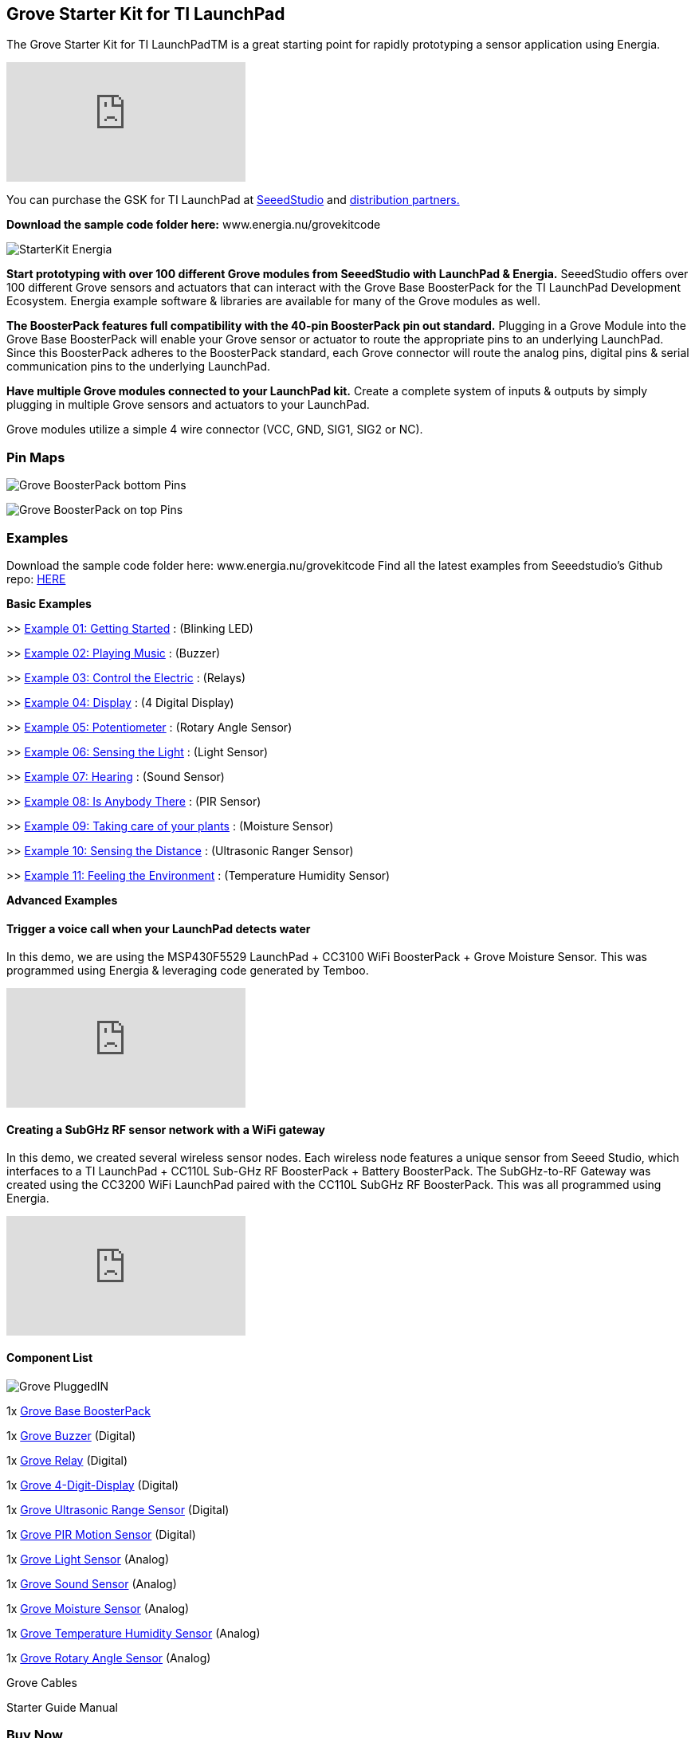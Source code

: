 == Grove Starter Kit for TI LaunchPad ==

The Grove Starter Kit for TI LaunchPadTM is a great starting point for rapidly prototyping a sensor application using Energia.

video::vQcKQQAFMIM[youtube]

You can purchase the GSK for TI LaunchPad at http://www.seeedstudio.com/depot/Grove-Starter-Kit-for-LaunchPad-p-2178.html[SeeedStudio] and http://energia.nu/guide/grove-starter-kit/#buy[distribution partners.]

*Download the sample code folder here:* www.energia.nu/grovekitcode

image::../img/StarterKit_Energia.png[]

*Start prototyping with over 100 different Grove modules from SeeedStudio with LaunchPad & Energia.* SeeedStudio offers over 100 different Grove sensors and actuators that can interact with the Grove Base BoosterPack for the TI LaunchPad Development Ecosystem. Energia example software & libraries are available for many of the Grove modules as well.

*The BoosterPack features full compatibility with the 40-pin BoosterPack pin out standard.* Plugging in a Grove Module into the Grove Base BoosterPack will enable your Grove sensor or actuator to route the appropriate pins to an underlying LaunchPad. Since this BoosterPack adheres to the BoosterPack standard, each Grove connector will route the analog pins, digital pins & serial communication pins to the underlying LaunchPad.

*Have multiple Grove modules connected to your LaunchPad kit.* Create a complete system of inputs & outputs by simply plugging in multiple Grove sensors and actuators to your LaunchPad.

Grove modules utilize a simple 4 wire connector (VCC, GND, SIG1, SIG2 or NC).

=== Pin Maps ===

image:../img/Grove_BoosterPack_bottom_Pins.jpg[]

image:../img/Grove-BoosterPack_on_top_Pins.jpg[]

=== Examples ===

Download the sample code folder here: www.energia.nu/grovekitcode Find all the latest examples from Seeedstudio's Github repo: https://github.com/Seeed-Studio/LaunchPad_Kit[HERE]


*Basic Examples*

>> link:grove_gettingstarted/[Example 01: Getting Started] : (Blinking LED)

>> link:grove_playingmusic/[Example 02: Playing Music] : (Buzzer)

>> link:grove_controltheelectric/[Example 03: Control the Electric] : (Relays)

>> link:grove_display/[Example 04: Display] : (4 Digital Display)

>> link:grove_potentiometer/[Example 05: Potentiometer] : (Rotary Angle Sensor)

>> link:grove_sensingthelight/[Example 06: Sensing the Light] : (Light Sensor)

>> link:grove_hearing/[Example 07: Hearing] : (Sound Sensor)

>> link:grove_isanybodythere/[Example 08: Is Anybody There] : (PIR Sensor)

>> link:grove_takingcareofyourplants/[Example 09: Taking care of your plants] : (Moisture Sensor)

>> link:grove_sensingthedistance/[Example 10: Sensing the Distance] : (Ultrasonic Ranger Sensor)

>> link:grove_feelingtheenvironment/[Example 11: Feeling the Environment] : (Temperature Humidity Sensor)

*Advanced Examples*

==== Trigger a voice call when your LaunchPad detects water ====

In this demo, we are using the MSP430F5529 LaunchPad + CC3100 WiFi BoosterPack + Grove Moisture Sensor. This was programmed using Energia & leveraging code generated by Temboo.

video::NStq1KB4FS8[youtube]

==== Creating a SubGHz RF sensor network with a WiFi gateway ====

In this demo, we created several wireless sensor nodes. Each wireless node features a unique sensor from Seeed Studio, which interfaces to a TI LaunchPad + CC110L Sub-GHz RF BoosterPack + Battery BoosterPack. The SubGHz-to-RF Gateway was created using the CC3200 WiFi LaunchPad paired with the CC110L SubGHz RF BoosterPack. This was all programmed using Energia.

video::P4eyB4CA-r8[youtube]

==== Component List ====

image::../img/Grove_PluggedIN.jpg[]

1x http://wiki.seeedstudio.com/Grove_Base_BoosterPack/[Grove Base BoosterPack] 

1x http://wiki.seeedstudio.com/Grove-Buzzer/#play-with-ti-launchpad[Grove Buzzer] (Digital) 

1x http://wiki.seeedstudio.com/Grove-Relay/#play-with-ti-launchpad[Grove Relay] (Digital) 

1x http://wiki.seeedstudio.com/Grove-4-Digit_Display/#play-with-ti-launchpad[Grove 4-Digit-Display] (Digital) 

1x http://wiki.seeedstudio.com/Grove-Ultrasonic_Ranger/[Grove Ultrasonic Range Sensor] (Digital) 

1x http://wiki.seeedstudio.com/Grove-PIR_Motion_Sensor/[Grove PIR Motion Sensor] (Digital) 

1x http://wiki.seeedstudio.com/Grove-Light_Sensor/[Grove Light Sensor] (Analog) 

1x http://wiki.seeedstudio.com/Grove-Sound_Sensor/[Grove Sound Sensor] (Analog) 

1x http://wiki.seeedstudio.com/Grove-Moisture_Sensor/#play-with-ti-launchpad[Grove Moisture Sensor] (Analog) 

1x http://wiki.seeedstudio.com/Grove-TemperatureAndHumidity_Sensor/[Grove Temperature Humidity Sensor] (Analog) 

1x http://wiki.seeedstudio.com/Grove-Rotary_Angle_Sensor/#play-with-ti-launchpad[Grove Rotary Angle Sensor] (Analog) 

Grove Cables 

Starter Guide Manual 


=== Buy Now ===

You can purchase the Grove Starter Kit from these retailers.


*Order the Grove Base BoosterPack* 

(Standalone) 

image::../img/GroveBaseBP.jpg[]


https://www.seeedstudio.com/Grove-Base-BoosterPack-p-2177.html[Seeed Studio] 

https://www.digikey.com/product-detail/en/103020019/1597-1188-ND/5487459[Digi-Key] 

https://www.mouser.com/ProductDetail/Seeed-Studio/103020019/?qs=SElPoaY2y5ItKK%2fmcnPYtA%3d%3d[Mouser Electronics]	

http://www.nkcelectronics.com/Grove-Base-BoosterPack-for-TI-Launchpad_p_469.html[NKC Electronics] 

http://www.intertexelectronics.com/Grove-Base-Launchpad-BoosterPack-No-sensors-included-P13432.aspx[Intertex Electronics]	

*Order the Grove Starter Kit* 

(Bundle) 


image::../img/GROVE_STARTERKIT.jpg[]


https://www.seeedstudio.com/Grove-Starter-Kit-for-LaunchPad-p-2178.html[Seeed Studio] 

https://www.digikey.com/product-detail/en/110020004/1597-1213-ND/5487542[Digi-Key] 

https://www.mouser.com/ProductDetail/Seeed-Studio/110020004/?qs=sGAEpiMZZMvNM%2fd3q5fCVyka4GSgYXIgp7kLFnrNsHQ%3d[Mouser Electronics] 

http://www.nkcelectronics.com/Grove-Starter-Kit-for-LaunchPad_p_468.html[NKC Electronics Intertex Electronics] 

http://www.intertexelectronics.com/Grove-Starter-Kit-for-LaunchPad-Includes-11-sensors-P13431.aspx[Intertex Electronics]	

image::../img/ORDER_Seeed.png[]
image::../img/ORDER_nkcelectronics.png[]
image::../img/ORDER_intertex.png[]
